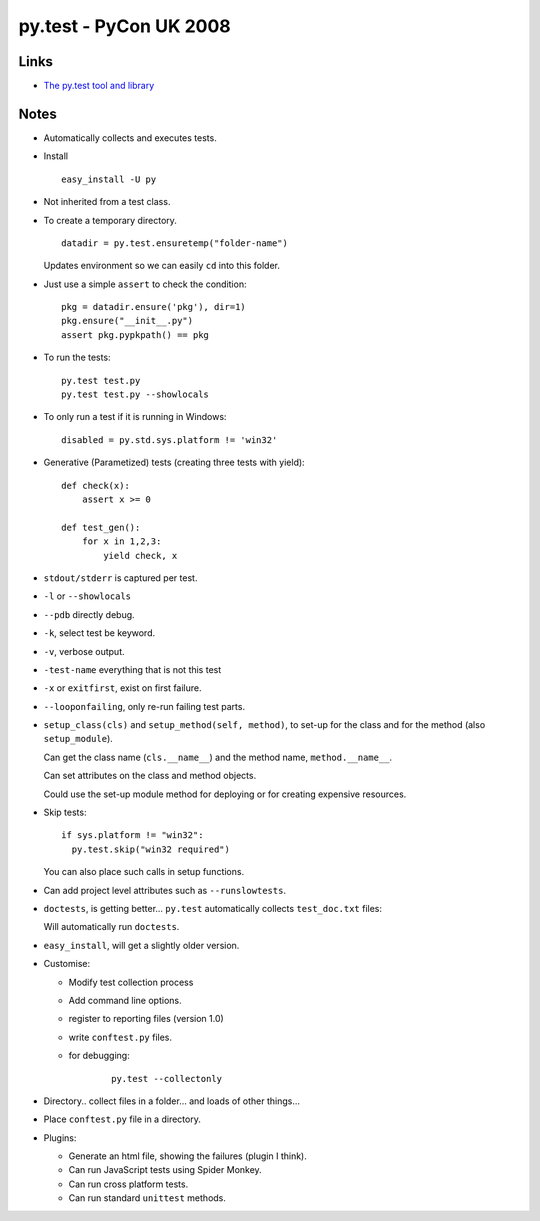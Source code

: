 py.test - PyCon UK 2008
***********************

Links
=====

- `The py.test tool and library`_

Notes
=====

- Automatically collects and executes tests.
- Install

  ::

    easy_install -U py

- Not inherited from a test class.
- To create a temporary directory.

  ::

    datadir = py.test.ensuretemp("folder-name")

  Updates environment so we can easily ``cd`` into this folder.

- Just use a simple ``assert`` to check the condition:

  ::

    pkg = datadir.ensure('pkg'), dir=1)
    pkg.ensure("__init__.py")
    assert pkg.pypkpath() == pkg

- To run the tests:

  ::

    py.test test.py
    py.test test.py --showlocals

- To only run a test if it is running in Windows:

  ::

    disabled = py.std.sys.platform != 'win32'

- Generative (Parametized) tests (creating three tests with yield):

  ::

    def check(x):
        assert x >= 0

    def test_gen():
        for x in 1,2,3:
            yield check, x

- ``stdout/stderr`` is captured per test.
- ``-l`` or ``--showlocals``
- ``--pdb`` directly debug.
- ``-k``, select test be keyword.
- ``-v``, verbose output.
- ``-test-name`` everything that is not this test
- ``-x`` or ``exitfirst``, exist on first failure.
- ``--looponfailing``, only re-run failing test parts.
- ``setup_class(cls)`` and ``setup_method(self, method)``, to
  set-up for the class and for the method (also ``setup_module``).

  Can get the class name (``cls.__name__``) and the method name,
  ``method.__name__``.

  Can set attributes on the class and method objects.

  Could use the set-up module method for deploying or for creating expensive
  resources.

- Skip tests:

  ::

    if sys.platform != "win32":
      py.test.skip("win32 required")

  You can also place such calls in setup functions.

- Can add project level attributes such as ``--runslowtests``.
- ``doctests``, is getting better... ``py.test`` automatically collects
  ``test_doc.txt`` files:

  Will automatically run ``doctests``.

- ``easy_install``, will get a slightly older version.
- Customise:

  - Modify test collection process
  - Add command line options.
  - register to reporting files (version 1.0)
  - write ``conftest.py`` files.
  - for debugging:

      ::

        py.test --collectonly

- Directory.. collect files in a folder... and loads of other things...
- Place ``conftest.py`` file in a directory.
- Plugins:

  - Generate an html file, showing the failures (plugin I think).
  - Can run JavaScript tests using Spider Monkey.
  - Can run cross platform tests.
  - Can run standard ``unittest`` methods.


.. _`The py.test tool and library`: http://codespeak.net/py/dist/test.html

